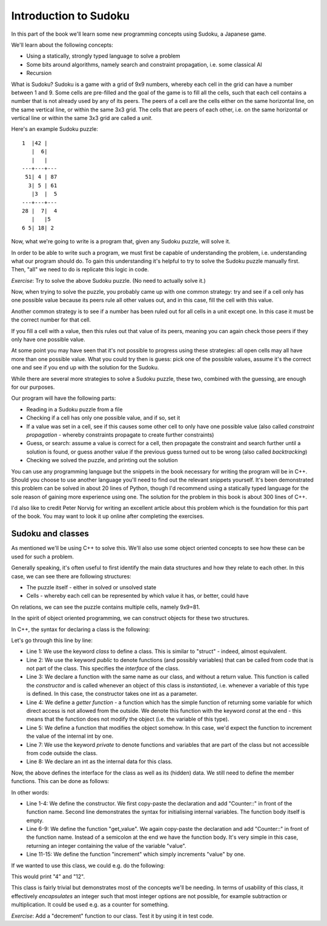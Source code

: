 Introduction to Sudoku
----------------------

In this part of the book we'll learn some new programming concepts using Sudoku, a Japanese game.

We'll learn about the following concepts:

* Using a statically, strongly typed language to solve a problem
* Some bits around algorithms, namely search and constraint propagation, i.e. some classical AI
* Recursion

What is Sudoku? Sudoku is a game with a grid of 9x9 numbers, whereby each cell in the grid can have a number between 1 and 9. Some cells are pre-filled and the goal of the game is to fill all the cells, such that each cell contains a number that is not already used by any of its peers. The peers of a cell are the cells either on the same horizontal line, on the same vertical line, or within the same 3x3 grid. The cells that are peers of each other, i.e. on the same horizontal or vertical line or within the same 3x3 grid are called a *unit*.

Here's an example Sudoku puzzle:

::

    1  |42 |   
       |  6|   
       |   |   
    ---+---+---
     51| 4 | 87
      3| 5 | 61
       |3  |  5
    ---+---+---
    28 |  7|  4
       |   |5  
    6 5| 18| 2 

Now, what we're going to write is a program that, given any Sudoku puzzle, will solve it.

In order to be able to write such a program, we must first be capable of understanding the problem, i.e. understanding what our program should do. To gain this understanding it's helpful to try to solve the Sudoku puzzle manually first. Then, "all" we need to do is replicate this logic in code.

*Exercise*: Try to solve the above Sudoku puzzle. (No need to actually solve it.)

Now, when trying to solve the puzzle, you probably came up with one common strategy: try and see if a cell only has one possible value because its peers rule all other values out, and in this case, fill the cell with this value.

Another common strategy is to see if a number has been ruled out for all cells in a unit except one. In this case it must be the correct number for that cell.

If you fill a cell with a value, then this rules out that value of its peers, meaning you can again check those peers if they only have one possible value.

At some point you may have seen that it's not possible to progress using these strategies: all open cells may all have more than one possible value. What you could try then is guess: pick one of the possible values, assume it's the correct one and see if you end up with the solution for the Sudoku.

While there are several more strategies to solve a Sudoku puzzle, these two, combined with the guessing, are enough for our purposes.

Our program will have the following parts:

* Reading in a Sudoku puzzle from a file
* Checking if a cell has only one possible value, and if so, set it
* If a value was set in a cell, see if this causes some other cell to only have one possible value (also called *constraint propagation* - whereby constraints propagate to create further constraints)
* Guess, or search: assume a value is correct for a cell, then propagate the constraint and search further until a solution is found, or guess another value if the previous guess turned out to be wrong (also called *backtracking*)
* Checking we solved the puzzle, and printing out the solution

You can use any programming language but the snippets in the book necessary for writing the program will be in C++. Should you choose to use another language you'll need to find out the relevant snippets yourself. It's been demonstrated this problem can be solved in about 20 lines of Python, though I'd recommend using a statically typed language for the sole reason of gaining more experience using one. The solution for the problem in this book is about 300 lines of C++.

I'd also like to credit Peter Norvig for writing an excellent article about this problem which is the foundation for this part of the book. You may want to look it up online after completing the exercises.

Sudoku and classes
==================

As mentioned we'll be using C++ to solve this. We'll also use some object oriented concepts to see how these can be used for such a problem.

Generally speaking, it's often useful to first identify the main data structures and how they relate to each other. In this case, we can see there are following structures:

* The puzzle itself - either in solved or unsolved state
* Cells - whereby each cell can be represented by which value it has, or better, could have

On relations, we can see the puzzle contains multiple cells, namely 9x9=81.

In the spirit of object oriented programming, we can construct objects for these two structures.

In C++, the syntax for declaring a class is the following:

.. code-block:: cpp
    :linenos:

    class Counter {
        public:
            Counter(int my_value); // constructor
            int get_value() const; // getter function
            void increment();

        private:
            int value;
    };

Let's go through this line by line:

* Line 1: We use the keyword *class* to define a class. This is similar to "struct" - indeed, almost equivalent.
* Line 2: We use the keyword *public* to denote functions (and possibly variables) that can be called from code that is not part of the class. This specifies the *interface* of the class.
* Line 3: We declare a function with the same name as our class, and without a return value. This function is called the *constructor* and is called whenever an object of this class is *instantiated*, i.e. whenever a variable of this type is defined. In this case, the constructor takes one int as a parameter.
* Line 4: We define a *getter function* - a function which has the simple function of returning some variable for which direct access is not allowed from the outside. We denote this function with the keyword *const* at the end - this means that the function does not modify the object (i.e. the variable of this type).
* Line 5: We define a function that modifies the object somehow. In this case, we'd expect the function to increment the value of the internal int by one.
* Line 7: We use the keyword *private* to denote functions and variables that are part of the class but not accessible from code outside the class.
* Line 8: We declare an int as the internal data for this class.

Now, the above defines the interface for the class as well as its (hidden) data. We still need to define the member functions. This can be done as follows:

.. code-block:: cpp
    :linenos:

    Counter::Counter(int my_value)
         : value(my_value)
    {
    }

    int Counter::get_value() const
    {
        return value;
    }

    void Counter::increment()
    {
        value++;
    }

In other words:

* Line 1-4: We define the constructor. We first copy-paste the declaration and add "Counter::" in front of the function name. Second line demonstrates the syntax for initialising internal variables. The function body itself is empty.
* Line 6-9: We define the function "get_value". We again copy-paste the declaration and add "Counter::" in front of the function name. Instead of a semicolon at the end we have the function body. It's very simple in this case, returning an integer containing the value of the variable "value".
* Line 11-15: We define the function "increment" which simply increments "value" by one.

If we wanted to use this class, we could e.g. do the following:

.. code-block:: cpp
    :linenos:

    int main()
    {
        Counter a(3);
        a.increment();
        std::cout << a.get_value() << "\n";

        Counter b(12);
        std::cout << b.get_value() << "\n";
        return 0;
    }

This would print "4" and "12".

This class is fairly trivial but demonstrates most of the concepts we'll be needing. In terms of usability of this class, it effectively *encapsulates* an integer such that most integer options are not possible, for example subtraction or multiplication. It could be used e.g. as a counter for something.

*Exercise*: Add a "decrement" function to our class. Test it by using it in test code.


